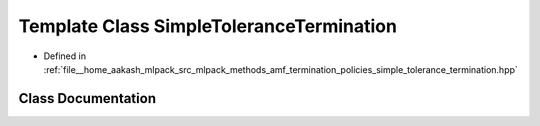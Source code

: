 .. _exhale_class_classmlpack_1_1amf_1_1SimpleToleranceTermination:

Template Class SimpleToleranceTermination
=========================================

- Defined in :ref:`file__home_aakash_mlpack_src_mlpack_methods_amf_termination_policies_simple_tolerance_termination.hpp`


Class Documentation
-------------------


.. doxygenclass:: mlpack::amf::SimpleToleranceTermination
   :members:
   :protected-members:
   :undoc-members: